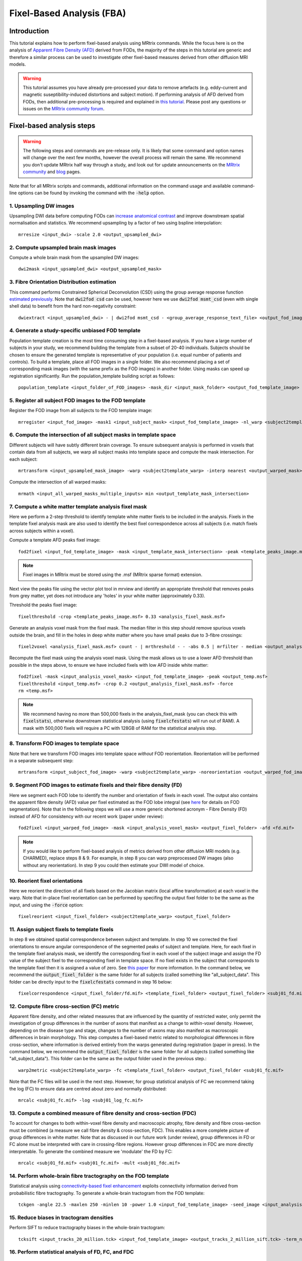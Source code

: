 Fixel-Based Analysis (FBA)
==========================

Introduction
-------------

This tutorial explains how to perform fixel-based analysis using MRtrix commands. While the focus here is on the analysis of `Apparent Fibre Density (AFD) <http://www.ncbi.nlm.nih.gov/pubmed/22036682>`_ derived from FODs, the majority of the steps in this tutorial are generic and therefore a similar process can be used to investigate other fixel-based measures derived from other diffusion MRI models. 

.. WARNING:: This tutorial assumes you have already pre-processed your data to remove artefacts (e.g. eddy-current and magnetic suseptibility-induced distortions and subject motion). If performing analysis of AFD derived from FODs, then additional pre-processing is required and explained in `this tutorial <http://mrtrix.readthedocs.io/en/latest/workflows/DWI_preprocessing_for_quantitative_analysis.html>`_. Please post any questions or issues on the `MRtrix community forum <http://community.mrtrix.org/>`_.


Fixel-based analysis steps
---------------------------

.. WARNING:: The following steps and commands are pre-release only. It is likely that some command and option names will change over the next few months, however the overall process will remain the same. We recommend you don't update MRtrix half way through a study, and look out for update announcements on the `MRtrix community <http://community.mrtrix.org/>`_ and `blog <www.mrtrix.org/blog/>`_ pages.

Note that for all MRtrix scripts and commands, additional information on the command usage and available command-line options can be found by invoking the command with the :code:`-help` option. 

1. Upsampling DW images
^^^^^^^^^^^^^^^^^^^^^^^
Upsampling DWI data before computing FODs can `increase anatomical contrast <http://www.sciencedirect.com/science/article/pii/S1053811914007472>`_ and improve downstream spatial normalisation and statistics. We recommend upsampling by a factor of two using bspline interpolation::

    mrresize <input_dwi> -scale 2.0 <output_upsampled_dwi>
    
2. Compute upsampled brain mask images
^^^^^^^^^^^^^^^^^^^^^^^^^^^^^^^^^^^^^^
Compute a whole brain mask from the upsampled DW images::
    
    dwi2mask <input_upsampled_dwi> <output_upsampled_mask>

3. Fibre Orientation Distribution estimation
^^^^^^^^^^^^^^^^^^^^^^^^^^^^^^^^^^^^^^^^^^^^
This command performs Constrained Spherical Deconvolution (CSD) using the group average response function `estimated previously  <http://userdocs.mrtrix.org/en/latest/workflows/DWI_preprocessing_for_quantitative_analysis.html>`_. Note that :code:`dwi2fod csd` can be used, however here we use :code:`dwi2fod msmt_csd` (even with single shell data) to benefit from the hard non-negativity constraint::

    dwiextract <input_upsampled_dwi> - | dwi2fod msmt_csd - <group_average_response_text_file> <output_fod_image> -mask <input_upsampled_mask>

4. Generate a study-specific unbiased FOD template
^^^^^^^^^^^^^^^^^^^^^^^^^^^^^^^^^^^^^^^^^^^^^^^^^^
Population template creation is the most time consuming step in a fixel-based analysis. If you have a large number of subjects in your study, we recommend building the template from a subset of 20-40 individuals. Subjects should be chosen to ensure the generated template is representative of your population (i.e. equal number of patients and controls). To build a template, place all FOD images in a single folder. We also recommend placing a set of corresponding mask images (with the same prefix as the FOD images) in another folder. Using masks can speed up registration significantly. Run the population_template building script as follows::
    
    population_template <input_folder_of_FOD_images> -mask_dir <input_mask_folder> <output_fod_template_image>

.. NOTE::If you are building a template from your entire study population use the -warp_dir option to output a folder containing all subject warps to the template. Saving the warps here will enable you to skip the next step. 

5. Register all subject FOD images to the FOD template
^^^^^^^^^^^^^^^^^^^^^^^^^^^^^^^^^^^^^^^^^^^^^^^^^^^^^^
Register the FOD image from all subjects to the FOD template image::

    mrregister <input_fod_image> -mask1 <input_subject_mask> <input_fod_template_image> -nl_warp <subject2template_warp> <template2subject_warp>


6. Compute the intersection of all subject masks in template space
^^^^^^^^^^^^^^^^^^^^^^^^^^^^^^^^^^^^^^^^^^^^^^^^^^^^^^^^^^^^^^^^^^^
Different subjects will have subtly different brain coverage. To ensure subsequent analysis is performed in voxels that contain data from all subjects, we warp all subject masks into template space and compute the mask intersection. For each subject::
    
    mrtransform <input_upsampled_mask_image> -warp <subject2template_warp> -interp nearest <output_warped_mask>

Compute the intersection of all warped masks::
    
    mrmath <input_all_warped_masks_multiple_inputs> min <output_template_mask_intersection>
    
    
7. Compute a white matter template analysis fixel mask     
^^^^^^^^^^^^^^^^^^^^^^^^^^^^^^^^^^^^^^^^^^^^^^^^^^^^^^^
Here we perform a 2-step threshold to identify template white matter fixels to be included in the analysis. Fixels in the template fixel analysis mask are also used to identify the best fixel correspondence across all subjects (i.e. match fixels across subjects within a voxel). 
       
Compute a template AFD peaks fixel image::
    
    fod2fixel <input_fod_template_image> -mask <input_template_mask_intersection> -peak <template_peaks_image.msf> 
    
.. NOTE:: Fixel images in MRtrix must be stored using the .msf (MRtrix sparse format) extension. 
    
Next view the peaks file using the vector plot tool in mrview and identify an appropriate threshold that removes peaks from grey matter, yet does not introduce any 'holes' in your white matter (approximately 0.33).      

Threshold the peaks fixel image::
    
    fixelthreshold -crop <template_peaks_image.msf> 0.33 <analysis_fixel_mask.msf>

Generate an analysis voxel mask from the fixel mask. The median filter in this step should remove spurious voxels outside the brain, and fill in the holes in deep white matter where you have small peaks due to 3-fibre crossings::

    fixel2voxel <analysis_fixel_mask.msf> count - | mrthreshold - - -abs 0.5 | mrfilter - median <output_analysis_voxel_mask>

Recompute the fixel mask using the analysis voxel mask. Using the mask allows us to use a lower AFD threshold than possible in the steps above, to ensure we have included fixels with low AFD inside white matter::
 
    fod2fixel -mask <input_analysis_voxel_mask> <input_fod_template_image> -peak <output_temp.msf>
    fixelthreshold <input_temp.msf> -crop 0.2 <output_analysis_fixel_mask.msf> -force
    rm <temp.msf>
    
.. NOTE:: We recommend having no more than 500,000 fixels in the analysis_fixel_mask (you can check this with :code:`fixelstats`), otherwise downstream statistical analysis (using :code:`fixelcfestats`) will run out of RAM). A mask with 500,000 fixels will require a PC with 128GB of RAM for the statistical analysis step.

8. Transform FOD images to template space
^^^^^^^^^^^^^^^^^^^^^^^^^^^^^^^^^^^^^^^^^
Note that here we transform FOD images into template space *without* FOD reorientation. Reorientation will be performed in a separate subsequent step:: 

    mrtransform <input_subject_fod_image> -warp <subject2template_warp> -noreorientation <output_warped_fod_image>

9. Segment FOD images to estimate fixels and their fibre density (FD)
^^^^^^^^^^^^^^^^^^^^^^^^^^^^^^^^^^^^^^^^^^^^^^^^^^^^^^^^^^^^^^^^^^^^^
Here we segment each FOD lobe to identify the number and orientation of fixels in each voxel. The output also contains the apparent fibre density (AFD) value per fixel estimated as the FOD lobe integral (see `here <http://www.sciencedirect.com/science/article/pii/S1053811912011615>`_ for details on FOD segmentation). Note that in the following steps we will use a more generic shortened acronym - Fibre Density (FD) instead of AFD for consistency with our recent work (paper under review)::

    fod2fixel <input_warped_fod_image> -mask <input_analysis_voxel_mask> <output_fixel_folder> -afd <fd.mif>
    
.. NOTE:: If you would like to perform fixel-based analysis of metrics derived from other diffusion MRI models (e.g. CHARMED), replace steps 8 & 9. For example, in step 8 you can warp preprocessed DW images (also without any reorientation). In step 9 you could then estimate your DWI model of choice. 
    
    
10. Reorient fixel orientations
^^^^^^^^^^^^^^^^^^^^^^^^^^^^^^^
Here we reorient the direction of all fixels based on the Jacobian matrix (local affine transformation) at each voxel in the warp. Note that in-place fixel reorientation can be performed by specifing the output fixel folder to be the same as the input, and using the :code:`-force` option::

    fixelreorient <input_fixel_folder> <subject2template_warp> <output_fixel_folder>
    
11. Assign subject fixels to template fixels
^^^^^^^^^^^^^^^^^^^^^^^^^^^^^^^^^^^^^^^^^^^^
In step 8 we obtained spatial correspondence between subject and template. In step 10 we corrected the fixel orientations to ensure angular correspondence of the segmented peaks of subject and template. Here, for each fixel in the template fixel analysis mask, we identify the corresponding fixel in each voxel of the subject image and assign the FD value of the subject fixel to the corresponding fixel in template space. If no fixel exists in the subject that corresponds to the template fixel then it is assigned a value of zero. See `this paper <http://www.ncbi.nlm.nih.gov/pubmed/26004503>`_ for more information. In the command below, we recommend the :code:`output_fixel_folder` is the same folder for all subjects (called something like "all_subject_data". This folder can be directly input to the :code:`fixelcfestats` command in step 16 below::

    fixelcorrespondence <input_fixel_folder/fd.mif> <template_fixel_folder> <output_fixel_folder> <subj01_fd.mif> -force
    
12. Compute fibre cross-section (FC) metric
^^^^^^^^^^^^^^^^^^^^^^^^^^^^^^^^^^^^^^^^^^^^
Apparent fibre density, and other related measures that are influenced by the quantity of restricted water, only permit the investigation of group differences in the number of axons that manifest as a change to *within-voxel* density. However, depending on the disease type and stage, changes to the number of axons may also manifest as macroscopic differences in brain morphology. This step computes a fixel-based metric related to morphological differences in fibre cross-section, where information is derived entirely from the warps generated during registration (paper in press). In the command below, we recommend the :code:`output_fixel_folder` is the same folder for all subjects (called something like "all_subject_data"). This folder can be the same as the output folder used in the previous step.::

    warp2metric <subject2template_warp> -fc <template_fixel_folder> <output_fixel_folder <subj01_fc.mif>
    
Note that the FC files will be used in the next step. However, for group statistical analysis of FC we recommend taking the log (FC) to ensure data are centred about zero and normally distributed::

    mrcalc <subj01_fc.mif> -log <subj01_log_fc.mif>

13. Compute a combined measure of fibre density and cross-section (FDC)
^^^^^^^^^^^^^^^^^^^^^^^^^^^^^^^^^^^^^^^^^^^^^^^^^^^^^^^^^^^^^^^^^^^^^^^
To account for changes to both within-voxel fibre density and macroscopic atrophy, fibre density and fibre cross-section must be combined (a measure we call fibre density & cross-section, FDC). This enables a more complete picture of group differences in white matter. Note that as discussed in our future work (under review), group differences in FD or FC alone must be interpreted with care in crossing-fibre regions. However group differences in FDC are more directly interpretable. To generate the combined measure we 'modulate' the FD by FC::

    mrcalc <subj01_fd.mif> <subj01_fc.mif> -mult <subj01_fdc.mif>
    
14. Perform whole-brain fibre tractography on the FOD template
^^^^^^^^^^^^^^^^^^^^^^^^^^^^^^^^^^^^^^^^^^^^^^^^^^^^^^^^^^^^^^^
Statistical analysis using `connectivity-based fixel enhancement <http://www.ncbi.nlm.nih.gov/pubmed/26004503>`_ exploits connectivity information derived from probabilistic fibre tractography. To generate a whole-brain tractogram from the FOD template::
    
    tckgen -angle 22.5 -maxlen 250 -minlen 10 -power 1.0 <input_fod_template_image> -seed_image <input_analysis_voxel_mask> -mask <input_analysis_voxel_mask> -number 20000000 <output_tracks_20_million.tck>
    
15. Reduce biases in tractogram densities
^^^^^^^^^^^^^^^^^^^^^^^^^^^^^^^^^^^^^^^^^
Perform SIFT to reduce tractography biases in the whole-brain tractogram::

    tcksift <input_tracks_20_million.tck> <input_fod_template_image> <output_tracks_2_million_sift.tck> -term_number 2000000
    
16. Perform statistical analysis of FD, FC, and FDC
^^^^^^^^^^^^^^^^^^^^^^^^^^^^^^^^^^^^^^^^^^^^^^^^^^^^
 You will need to perform a separate analysis for FD, FC and FDC. Statistics is performed using `connectivity-based fixel enhancement <http://www.ncbi.nlm.nih.gov/pubmed/26004503>`_ as follows::
 
     fixelcfestats <all_subject_data> <input_files> <input_design_matrix.txt> <output_contrast_matrix.txt> input_tracks_2_million_sift.tck <output_folder>

Where the input files.txt is a text file containing the file path and name of each input fixel file on a separate line. The line ordering should correspond to the lines in the design_matrix.txt. Note that for correlation analysis, a column of 1's will not be automatically included (as per FSL randomise). Note that fixelcfestats currently only accepts a single contrast. However if the opposite (negative) contrast is also required (i.e. a two-tailed test), then use the :code:`-neg` option. Several output files will generated all starting with the supplied prefix.

17. Visualise the results 
^^^^^^^^^^^^^^^^^^^^^^^^^
To view the results load the population FOD template image in :code:`mrview`, and overlay the fixel images using the vector plot tool. Note that p-value images are saved as 1-p-value. Therefore to visualise all p-values < 0.05, threshold the fixels using the vector plot tool at 0.95.








